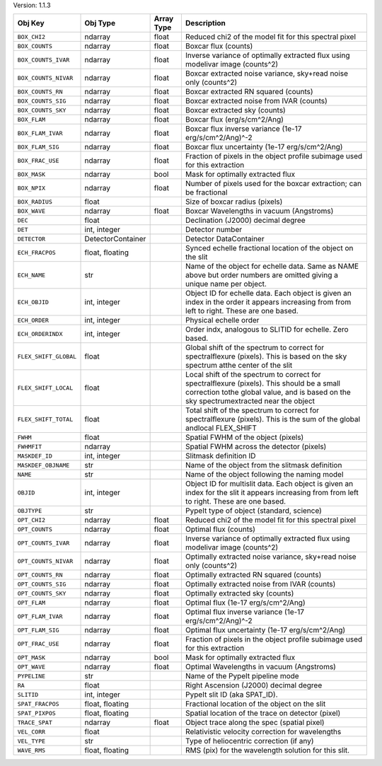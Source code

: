 

Version: 1.1.3

=====================  =================  ==========  ====================================================================================================================================================================================
Obj Key                Obj Type           Array Type  Description                                                                                                                                                                         
=====================  =================  ==========  ====================================================================================================================================================================================
``BOX_CHI2``           ndarray            float       Reduced chi2 of the model fit for this spectral pixel                                                                                                                               
``BOX_COUNTS``         ndarray            float       Boxcar flux (counts)                                                                                                                                                                
``BOX_COUNTS_IVAR``    ndarray            float       Inverse variance of optimally extracted flux using modelivar image (counts^2)                                                                                                       
``BOX_COUNTS_NIVAR``   ndarray            float       Boxcar extracted noise variance, sky+read noise only (counts^2)                                                                                                                     
``BOX_COUNTS_RN``      ndarray            float       Boxcar extracted RN squared (counts)                                                                                                                                                
``BOX_COUNTS_SIG``     ndarray            float       Boxcar extracted noise from IVAR (counts)                                                                                                                                           
``BOX_COUNTS_SKY``     ndarray            float       Boxcar extracted sky (counts)                                                                                                                                                       
``BOX_FLAM``           ndarray            float       Boxcar flux (erg/s/cm^2/Ang)                                                                                                                                                        
``BOX_FLAM_IVAR``      ndarray            float       Boxcar flux inverse variance (1e-17 erg/s/cm^2/Ang)^-2                                                                                                                              
``BOX_FLAM_SIG``       ndarray            float       Boxcar flux uncertainty (1e-17 erg/s/cm^2/Ang)                                                                                                                                      
``BOX_FRAC_USE``       ndarray            float       Fraction of pixels in the object profile subimage used for this extraction                                                                                                          
``BOX_MASK``           ndarray            bool        Mask for optimally extracted flux                                                                                                                                                   
``BOX_NPIX``           ndarray            float       Number of pixels used for the boxcar extraction; can be fractional                                                                                                                  
``BOX_RADIUS``         float                          Size of boxcar radius (pixels)                                                                                                                                                      
``BOX_WAVE``           ndarray            float       Boxcar Wavelengths in vacuum (Angstroms)                                                                                                                                            
``DEC``                float                          Declination (J2000) decimal degree                                                                                                                                                  
``DET``                int, integer                   Detector number                                                                                                                                                                     
``DETECTOR``           DetectorContainer              Detector DataContainer                                                                                                                                                              
``ECH_FRACPOS``        float, floating                Synced echelle fractional location of the object on the slit                                                                                                                        
``ECH_NAME``           str                            Name of the object for echelle data. Same as NAME above but order numbers are omitted giving a unique name per object.                                                              
``ECH_OBJID``          int, integer                   Object ID for echelle data. Each object is given an index in the order it appears increasing from from left to right. These are one based.                                          
``ECH_ORDER``          int, integer                   Physical echelle order                                                                                                                                                              
``ECH_ORDERINDX``      int, integer                   Order indx, analogous to SLITID for echelle. Zero based.                                                                                                                            
``FLEX_SHIFT_GLOBAL``  float                          Global shift of the spectrum to correct for spectralflexure (pixels). This is based on the sky spectrum atthe center of the slit                                                    
``FLEX_SHIFT_LOCAL``   float                          Local shift of the spectrum to correct for spectralflexure (pixels). This should be a small correction tothe global value, and is based on the sky spectrumextracted near the object
``FLEX_SHIFT_TOTAL``   float                          Total shift of the spectrum to correct for spectralflexure (pixels). This is the sum of the global andlocal FLEX_SHIFT                                                              
``FWHM``               float                          Spatial FWHM of the object (pixels)                                                                                                                                                 
``FWHMFIT``            ndarray                        Spatial FWHM across the detector (pixels)                                                                                                                                           
``MASKDEF_ID``         int, integer                   Slitmask definition ID                                                                                                                                                              
``MASKDEF_OBJNAME``    str                            Name of the object from the slitmask definition                                                                                                                                     
``NAME``               str                            Name of the object following the naming model                                                                                                                                       
``OBJID``              int, integer                   Object ID for multislit data. Each object is given an index for the slit it appears increasing from from left to right. These are one based.                                        
``OBJTYPE``            str                            PypeIt type of object (standard, science)                                                                                                                                           
``OPT_CHI2``           ndarray            float       Reduced chi2 of the model fit for this spectral pixel                                                                                                                               
``OPT_COUNTS``         ndarray            float       Optimal flux (counts)                                                                                                                                                               
``OPT_COUNTS_IVAR``    ndarray            float       Inverse variance of optimally extracted flux using modelivar image (counts^2)                                                                                                       
``OPT_COUNTS_NIVAR``   ndarray            float       Optimally extracted noise variance, sky+read noise only (counts^2)                                                                                                                  
``OPT_COUNTS_RN``      ndarray            float       Optimally extracted RN squared (counts)                                                                                                                                             
``OPT_COUNTS_SIG``     ndarray            float       Optimally extracted noise from IVAR (counts)                                                                                                                                        
``OPT_COUNTS_SKY``     ndarray            float       Optimally extracted sky (counts)                                                                                                                                                    
``OPT_FLAM``           ndarray            float       Optimal flux (1e-17 erg/s/cm^2/Ang)                                                                                                                                                 
``OPT_FLAM_IVAR``      ndarray            float       Optimal flux inverse variance (1e-17 erg/s/cm^2/Ang)^-2                                                                                                                             
``OPT_FLAM_SIG``       ndarray            float       Optimal flux uncertainty (1e-17 erg/s/cm^2/Ang)                                                                                                                                     
``OPT_FRAC_USE``       ndarray            float       Fraction of pixels in the object profile subimage used for this extraction                                                                                                          
``OPT_MASK``           ndarray            bool        Mask for optimally extracted flux                                                                                                                                                   
``OPT_WAVE``           ndarray            float       Optimal Wavelengths in vacuum (Angstroms)                                                                                                                                           
``PYPELINE``           str                            Name of the PypeIt pipeline mode                                                                                                                                                    
``RA``                 float                          Right Ascension (J2000) decimal degree                                                                                                                                              
``SLITID``             int, integer                   PypeIt slit ID (aka SPAT_ID).                                                                                                                                                       
``SPAT_FRACPOS``       float, floating                Fractional location of the object on the slit                                                                                                                                       
``SPAT_PIXPOS``        float, floating                Spatial location of the trace on detector (pixel)                                                                                                                                   
``TRACE_SPAT``         ndarray            float       Object trace along the spec (spatial pixel)                                                                                                                                         
``VEL_CORR``           float                          Relativistic velocity correction for wavelengths                                                                                                                                    
``VEL_TYPE``           str                            Type of heliocentric correction (if any)                                                                                                                                            
``WAVE_RMS``           float, floating                RMS (pix) for the wavelength solution for this slit.                                                                                                                                
=====================  =================  ==========  ====================================================================================================================================================================================
